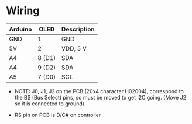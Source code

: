 * Wiring
  
  | Arduino | OLED   | Description     |
  |---------+--------+-----------------|
  | GND     | 1      | GND             |
  | 5V      | 2      | VDD, 5 V        |
  | A4      | 8 (D1) | SDA             |
  | A4      | 9 (D2) | SDA             |
  | A5      | 7 (D0) | SCL             |

  - NOTE: J0, J1, J2 on the PCB (20x4 character H02004), correspond to the
    BS (Bus Select) pins, so must be moved to get I2C going.
    (Move J2 so it is connected to ground)
    
  - RS pin on PCB is D/C# on controller


